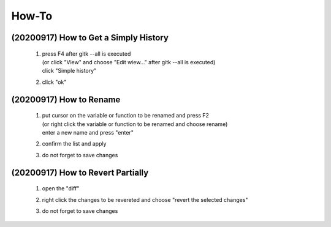 .. -----------------------------------------------------------------------------
    ..
    ..  Filename       : main.rst
    ..  Author         : Huang Leilei
    ..  Created        : 2020-09-11
    ..  Description    : how-to related documents
    ..
.. -----------------------------------------------------------------------------

How-To
======

(20200917) How to Get a Simply History
--------------------------------------

    1.  |   press F4 after gitk --all is executed
        |   (or click "View" and choose "Edit wiew..." after gitk --all is executed)
        |   click "Simple history"

        .. image:: howToGetASimpleHistory_edit.png

        \

    2.  click "ok"

        .. image:: howToGetASimpleHistory_okay.png

        \

(20200917) How to Rename
------------------------

    1.  |   put cursor on the variable or function to be renamed and press F2
        |   (or right click the variable or function to be renamed and choose rename)
        |   enter a new name and press "enter"

        .. image:: howToRenameVariables_F2.png

        \

    2.  confirm the list and apply

        .. image:: howToRenameVariables_apply.png

        \

    3.  do not forget to save changes

        .. image:: howToRenameVariables_save.png

        \

(20200917) How to Revert Partially
----------------------------------

    1.  open the "diff"

        .. image:: howToRevertChangePartially_openDiff.png

        \

    2.  right click the changes to be revereted and choose "revert the selected changes"

        .. image:: howToRevertChangePartially_revert.png

        \

    3.  do not forget to save changes

        .. image:: howToRevertChangePartially_save.png

        \

